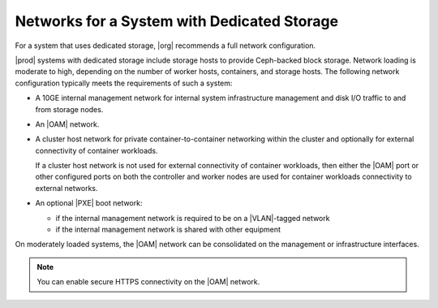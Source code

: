 
.. leh1463606429329
.. _networks-for-a-starlingx-with-dedicated-storage:

============================================
Networks for a System with Dedicated Storage
============================================

For a system that uses dedicated storage, |org| recommends a full network
configuration.

|prod| systems with dedicated storage include storage hosts to provide
Ceph-backed block storage. Network loading is moderate to high, depending on
the number of worker hosts, containers, and storage hosts. The following
network configuration typically meets the requirements of such a system:

.. _networks-for-a-starlingx-with-dedicated-storage-ul-j2d-thb-1w:

-   A 10GE internal management network for internal system infrastructure
    management and disk I/O traffic to and from storage nodes.

-   An |OAM| network.

-   A cluster host network for private container-to-container networking within the cluster and
    optionally for external connectivity of container workloads.

    If a cluster host network is not used for external connectivity of container workloads, then
    either the |OAM| port or other configured ports on both the controller and
    worker nodes are used for container workloads connectivity to external networks.

-   An optional |PXE| boot network:

    -   if the internal management network is required to be on a |VLAN|-tagged
        network

    -   if the internal management network is shared with other equipment

On moderately loaded systems, the |OAM| network can be consolidated on the
management or infrastructure interfaces.

.. note::
    You can enable secure HTTPS connectivity on the |OAM| network.

.. xbooklink For more information, see |sec-doc|: :ref:`Secure HTTPS Connectivity <starlingx-rest-api-applications-and-the-web-administration-server>`

